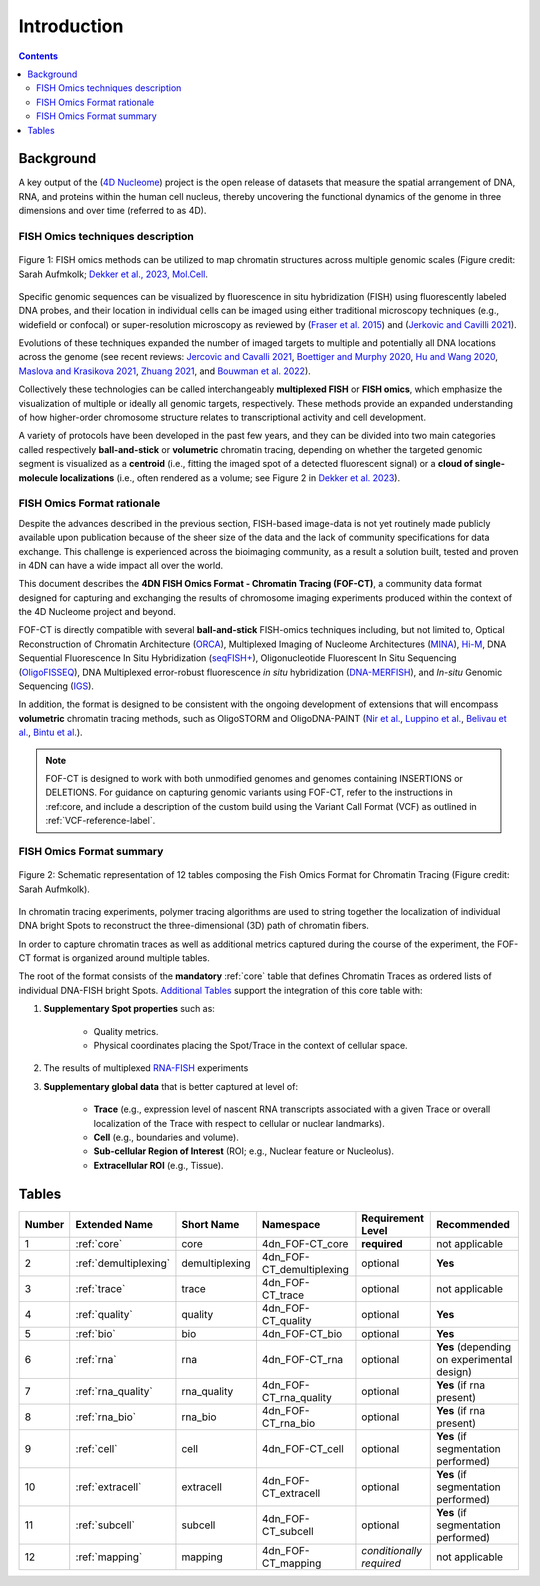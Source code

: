Introduction
============

.. contents::
Background
----------
A key output of the (`4D Nucleome <https://www.4dnucleome.org/>`_) project is the open release of datasets that measure the spatial arrangement of DNA, RNA, and proteins within the human cell nucleus, thereby uncovering the functional dynamics of the genome in three dimensions and over time (referred to as 4D).

FISH Omics techniques description
^^^^^^^^^^^^^^^^^^^^^^^^^^^^^^^^^

.. figure:: images/MolBio_Fig1_Aufmkolk_final_600dpi.jpg
  :class: shadow-image
  :width: 100%
  :align: center

  Figure 1: FISH omics methods can be utilized to map chromatin structures across multiple genomic scales (Figure credit: Sarah Aufmkolk; `Dekker et al., 2023, Mol.Cell <https://doi.org/10.1016/j.molcel.2023.06.018>`_.


Specific genomic sequences can be visualized by fluorescence in situ hybridization (FISH) using fluorescently labeled DNA probes, and their location in individual cells can be imaged using either traditional microscopy techniques (e.g., widefield or confocal) or super-resolution microscopy as reviewed by (`Fraser et al. 2015 <https://doi.org/10.1128/MMBR.00006-15>`_) and (`Jerkovic and Cavilli 2021 <https://doi.org/10.1038/s41580-021-00362-w>`_).

Evolutions of these techniques expanded the number of imaged targets to multiple and potentially all DNA locations across the genome (see recent reviews: `Jercovic and Cavalli 2021 <https://doi.org/10.1038/s41580-021-00362-w>`_, `Boettiger and Murphy 2020 <https://doi.org/10.1016/j.tig.2019.12.010>`_, `Hu and Wang 2020 <https://doi.org/10.1016/j.tcb.2020.10.006>`_, `Maslova and Krasikova 2021 <https://doi.org/10.3389/fcell.2021.753097>`_, 
`Zhuang 2021 <https://doi.org/10.1038/s41592-020-01037-8>`_, and `Bouwman et al. 2022 <https://doi.org/10.1016/j.molcel.2023.06.018>`_).

Collectively these technologies can be called interchangeably **multiplexed FISH** or **FISH omics**, which emphasize the visualization of multiple or ideally all genomic targets, respectively. These methods provide an expanded understanding of how higher-order chromosome structure relates to transcriptional activity and cell development.

A variety of protocols have been developed in the past few years, and they can be divided into two main categories called respectively **ball-and-stick** or **volumetric** chromatin tracing, depending on whether the targeted genomic segment is visualized as a **centroid** (i.e., fitting the imaged spot of a detected fluorescent signal) or a **cloud of single-molecule localizations** (i.e., often rendered as a volume; see Figure 2 in `Dekker et al. 2023 <https://doi.org/10.1016/j.molcel.2023.06.018>`_).

FISH Omics Format rationale
^^^^^^^^^^^^^^^^^^^^^^^^^^^
Despite the advances described in the previous section, FISH-based image-data is not yet routinely made publicly available upon publication because of the sheer size of the data and the lack of community specifications for data exchange. This challenge is experienced across the bioimaging community, as a result a solution built, tested and proven in 4DN can have a wide impact all over the world.

This document describes the **4DN FISH Omics Format - Chromatin
Tracing (FOF-CT)**, a community data format designed for capturing and
exchanging the results of chromosome imaging experiments produced within
the context of the 4D Nucleome project and beyond. 

FOF-CT is directly compatible with several **ball-and-stick** FISH-omics techniques including, but not limited to, Optical Reconstruction of Chromatin Architecture (`ORCA <https://doi.org/10.1038/s41596-020-00478-x>`_), Multiplexed Imaging of
Nucleome Architectures (`MINA <https://doi.org/10.1038/s41596-021-00518-0>`_), `Hi-M <https://doi.org/10.1016/j.molcel.2019.01.011>`_, DNA Sequential Fluorescence In Situ Hybridization (`seqFISH+ <https://doi.org/10.1038/s41586-019-1049-y>`_), Oligonucleotide Fluorescent In Situ Sequencing (`OligoFISSEQ <https://doi.org/10.1038/s41592-020-0890-0>`_), DNA Multiplexed error-robust fluorescence *in situ* hybridization (`DNA-MERFISH <https://doi.org/10.1016/j.cell.2020.07.032>`_), and *In-situ* Genomic Sequencing (`IGS <https://doi.org/10.1126/science.aay3446>`_). 

In addition, the format is designed to be consistent with the ongoing development of extensions that will encompass **volumetric** chromatin tracing methods, such as OligoSTORM and OligoDNA-PAINT 
(`Nir et al. <https://doi.org/10.1371/journal.pgen.1007872>`_, `Luppino et al. <https://doi.org/10.1038/s41588-020-0647-9>`_, `Belivau et al. <https://doi.org/10.1007/978-1-4939-7265-4_19>`_, `Bintu et al. <https://doi.org/10.1126/science.aau1783>`_).

.. note:: FOF-CT is designed to work with both unmodified genomes and genomes containing INSERTIONS or DELETIONS. For guidance on capturing genomic variants using FOF-CT, refer to the instructions in :ref:core, and include a description of the custom build using the Variant Call Format (VCF) as outlined in :ref:`VCF-reference-label`.

FISH Omics Format summary
^^^^^^^^^^^^^^^^^^^^^^^^^

.. figure:: images/FOFbasCT_figure.png
  :class: shadow-image
  :width: 100%
  :align: center

  Figure 2: Schematic representation of 12 tables composing the Fish Omics Format for Chromatin Tracing (Figure credit: Sarah Aufmkolk).


In chromatin tracing experiments, polymer tracing algorithms are used to
string together the localization of individual DNA bright Spots to
reconstruct the three-dimensional (3D) path of chromatin fibers. 

In order to capture chromatin traces as well as additional metrics captured during the course of the experiment, the FOF-CT format is organized around multiple tables.

The root of the format consists of the **mandatory** :ref:`core` table that defines Chromatin Traces as ordered lists of individual DNA-FISH bright Spots. `Additional Tables <#Tables>`_ support the integration of this core table with:

#. **Supplementary Spot properties** such as: 

	* Quality metrics. 
	* Physical coordinates placing the Spot/Trace in the context of cellular space.


#. The results of multiplexed `RNA-FISH <https://doi.org/10.1073/pnas.1912459116>`_ experiments 

#. **Supplementary global data** that is better captured at level of:

	* **Trace** (e.g., expression level of nascent RNA transcripts associated with a given Trace or overall localization of the Trace with respect to cellular or nuclear landmarks).
	* **Cell** (e.g., boundaries and volume).
	* **Sub-cellular Region of Interest** (ROI; e.g., Nuclear feature or Nucleolus).
	* **Extracellular ROI** (e.g., Tissue).

.. _table-reference-label:
Tables
------

.. list-table::
  :header-rows: 1

  * - Number
    - Extended Name
    - Short Name
    - Namespace
    - Requirement Level
    - Recommended
  * - 1
    - :ref:`core`
    - core
    - 4dn_FOF-CT_core
    - **required**
    - not applicable
  * - 2
    - :ref:`demultiplexing`
    - demultiplexing
    - 4dn_FOF-CT_demultiplexing
    - optional
    - **Yes**
  * - 3
    - :ref:`trace`
    - trace
    - 4dn_FOF-CT_trace
    - optional
    - not applicable
  * - 4
    - :ref:`quality`
    - quality
    - 4dn_FOF-CT_quality
    - optional
    - **Yes**
  * - 5
    - :ref:`bio`
    - bio
    - 4dn_FOF-CT_bio
    - optional
    - **Yes**
  * - 6
    - :ref:`rna`
    - rna
    - 4dn_FOF-CT_rna
    - optional
    - **Yes** (depending on experimental design)
  * - 7
    - :ref:`rna_quality`
    - rna_quality
    - 4dn_FOF-CT_rna_quality
    - optional
    - **Yes** (if rna present)
  * - 8
    - :ref:`rna_bio`
    - rna_bio
    - 4dn_FOF-CT_rna_bio
    - optional
    - **Yes** (if rna present)    
  * - 9
    - :ref:`cell`
    - cell
    - 4dn_FOF-CT_cell
    - optional
    - **Yes** (if segmentation performed)
  * - 10
    - :ref:`extracell`
    - extracell
    - 4dn_FOF-CT_extracell
    - optional
    - **Yes** (if segmentation performed)
  * - 11
    - :ref:`subcell`
    - subcell
    - 4dn_FOF-CT_subcell
    - optional
    - **Yes** (if segmentation performed)    
  * - 12
    - :ref:`mapping`
    - mapping
    - 4dn_FOF-CT_mapping
    - *conditionally required*
    - not applicable